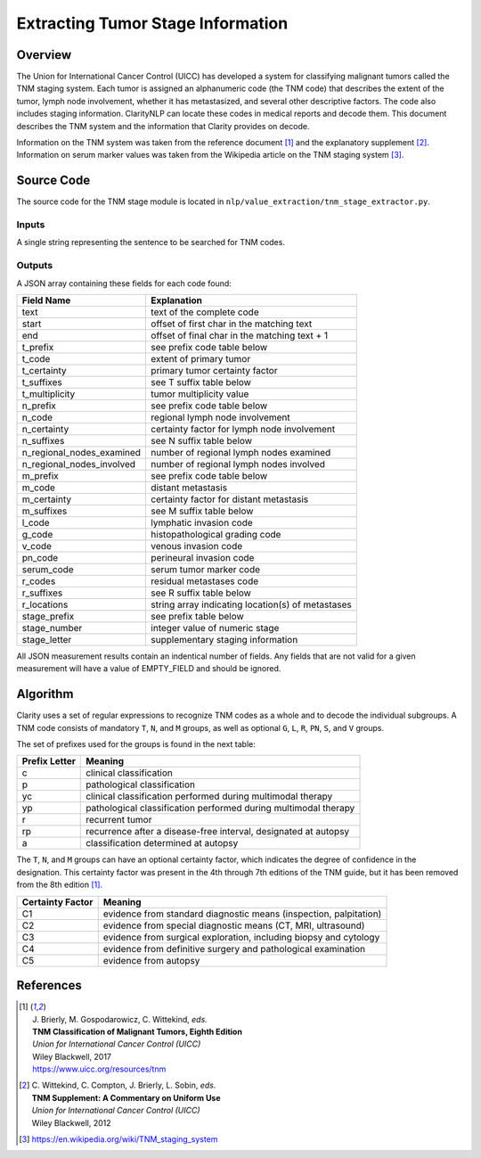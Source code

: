 Extracting Tumor Stage Information
**********************************

Overview
========

The Union for International Cancer Control (UICC) has developed a system for
classifying malignant tumors called the TNM staging system. Each tumor is
assigned an alphanumeric code (the TNM code) that describes the extent of
the tumor, lymph node involvement, whether it has metastasized, and several
other descriptive factors. The code also includes staging information.
ClarityNLP can locate these codes in medical reports and decode them. This
document describes the TNM system and the information that Clarity provides
on decode.

Information on the TNM system was taken from the reference document [1]_ and
the explanatory supplement [2]_. Information on serum marker values was
taken from the Wikipedia article on the TNM staging system [3]_.


Source Code
===========

The source code for the TNM stage module is located in
``nlp/value_extraction/tnm_stage_extractor.py``.

Inputs
------

A single string representing the sentence to be searched for TNM codes.

Outputs
-------

A JSON array containing these fields for each code found:

==========================  ===================================================
Field Name                  Explanation
==========================  ===================================================
text                        text of the complete code
start                       offset of first char in the matching text
end                         offset of final char in the matching text + 1

t_prefix                    see prefix code table below
t_code                      extent of primary tumor
t_certainty                 primary tumor certainty factor
t_suffixes                  see T suffix table below
t_multiplicity              tumor multiplicity value

n_prefix                    see prefix code table below
n_code                      regional lymph node involvement
n_certainty                 certainty factor for lymph node involvement
n_suffixes                  see N suffix table below
n_regional_nodes_examined   number of regional lymph nodes examined
n_regional_nodes_involved   number of regional lymph nodes involved

m_prefix                    see prefix code table below
m_code                      distant metastasis
m_certainty                 certainty factor for distant metastasis
m_suffixes                  see M suffix table below

l_code                      lymphatic invasion code
g_code                      histopathological grading code
v_code                      venous invasion code
pn_code                     perineural invasion code
serum_code                  serum tumor marker code

r_codes                     residual metastases code
r_suffixes                  see R suffix table below
r_locations                 string array indicating location(s) of metastases

stage_prefix                see prefix table below
stage_number                integer value of numeric stage
stage_letter                supplementary staging information
==========================  ===================================================

All JSON measurement results contain an indentical number of fields. Any fields
that are not valid for a given measurement will have a value of EMPTY_FIELD and
should be ignored.



Algorithm
=========

Clarity uses a set of regular expressions to recognize TNM codes as a whole
and to decode the individual subgroups. A TNM code consists of mandatory
``T``, ``N``, and ``M`` groups, as well as optional ``G``, ``L``, ``R``,
``PN``, ``S``, and ``V`` groups.

The set of prefixes used for the groups is found in the next table:

==============  ===============================================================
Prefix Letter   Meaning
==============  ===============================================================
c               clinical classification
p               pathological classification
yc              clinical classification performed during multimodal therapy
yp              pathological classification performed during multimodal therapy
r               recurrent tumor
rp              recurrence after a disease-free interval, designated at autopsy
a               classification determined at autopsy
==============  ===============================================================

The ``T``, ``N``, and ``M`` groups can have an optional certainty factor,
which indicates the degree of confidence in the designation.  This certainty
factor was present in the 4th through 7th editions of the TNM guide, but it
has been removed from the 8th edition [1]_.

================  =================================================================
Certainty Factor  Meaning
================  =================================================================
C1                evidence from standard diagnostic means (inspection, palpitation)
C2                evidence from special diagnostic means (CT, MRI, ultrasound)
C3                evidence from surgical exploration, including biopsy and cytology
C4                evidence from definitive surgery and pathological examination
C5                evidence from autopsy
================  =================================================================



References
==========

.. [1] | J. Brierly, M. Gospodarowicz, C. Wittekind, *eds.*
       | **TNM Classification of Malignant Tumors, Eighth Edition**
       | *Union for International Cancer Control (UICC)*
       | Wiley Blackwell, 2017
       | https://www.uicc.org/resources/tnm

.. [2] | C. Wittekind, C. Compton, J. Brierly, L. Sobin, *eds.*
       | **TNM Supplement: A Commentary on Uniform Use**
       | *Union for International Cancer Control (UICC)*
       | Wiley Blackwell, 2012

.. [3] | https://en.wikipedia.org/wiki/TNM_staging_system

